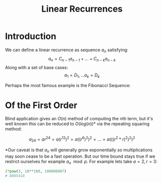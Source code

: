 #+TITLE: Linear Recurrences
#+OPTIONS: reveal_title_slide:nil
#+REVEAL_THEME: league
#+reveal_extra_css: ../extra.css
#+MACRO: multi-line-frag <div class="fragment">$1</div>

* Introduction

We can define a linear recurrence as sequence \( a_n \) satisfying:
\[ a_n = C_{n - 1}a_{n - 1} + ... + C_{n - k}a_{n - k} \]
Along with a set of base cases:
\[ a_1 = D_1, ... a_k = D_k \]
#+BEGIN_EXPORT html
<div class="fragment">
#+END_EXPORT
Perhaps the most famous example is the Fibonacci Sequence:
\begin{align*}
F_n &= F_{n - 1} + F_{n - 2} \\
F_1 &= F_2 = 1
\end{align*}
#+BEGIN_EXPORT html
</div>
#+END_EXPORT
* Of the First Order

\begin{align*}
a_n &= ra_{n - 1} \\
a_1 &= a
\end{align*}

Blind application gives an \( O(n) \) method of computing the nth term, but it's well known this can be reduced to \( O(log(n)) \)* via the repeating squaring method:

\[
a_{24} = ar^{24} = a(r^{12})^2 = a((r^{6})^2)^2 = ... = a(((r^2*r)^2)^2)^2
\]

#+BEGIN_EXPORT html
<div class="fragment">
#+END_EXPORT
*Our caveat is that \( a_n \) will generally grow exponentially so multiplications may soon cease to be a fast operation.  But our time bound stays true if we restrict ourselves for example \( a_n \mod p \).  For example lets take \( a=2, r = 3 \):
#+begin_src python
2*pow(3, 10**100, 100000007)
# 8805418
#+end_src
#+BEGIN_EXPORT html
</div>
#+END_EXPORT


